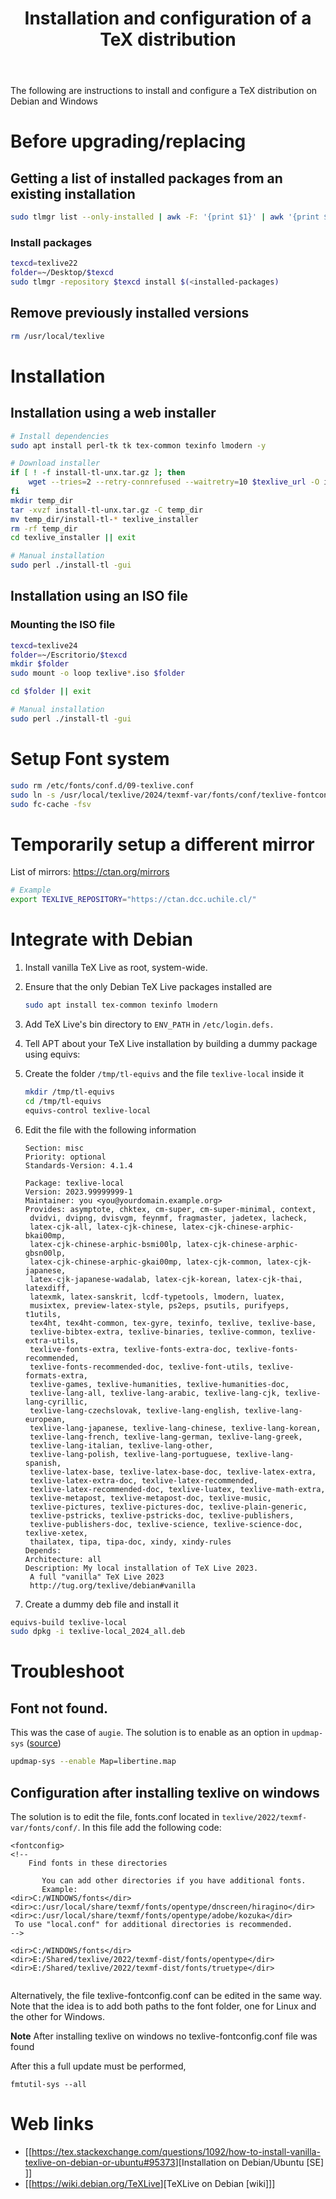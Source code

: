 :PROPERTIES:
:ID:       5d37e04d-af50-4071-ad25-477efe49efee
:END:
#+title: Installation and configuration of a TeX distribution
#+filetags: :tex:texlive:latex:

The following are instructions to install and configure a TeX distribution on Debian and Windows
* Before upgrading/replacing
** Getting a list of installed packages from an existing installation
#+begin_src bash :results silent :dir /sudo::
  sudo tlmgr list --only-installed | awk -F: '{print $1}' | awk '{print $2}' | egrep -v "win32|linux|cygwin|wintools" | tr '\n' ' ' > $idesk/installed-packages
#+end_src
*** Install packages
#+begin_src bash :results silent
  texcd=texlive22
  folder=~/Desktop/$texcd
  sudo tlmgr -repository $texcd install $(<installed-packages)
#+end_src
** Remove previously installed versions
#+begin_src bash :results silent :dir /sudo::
  rm /usr/local/texlive
#+end_src
* Installation 
** Installation using a web installer
#+begin_src bash
  # Install dependencies
  sudo apt install perl-tk tk tex-common texinfo lmodern -y

  # Download installer
  if [ ! -f install-tl-unx.tar.gz ]; then
      wget --tries=2 --retry-connrefused --waitretry=10 $texlive_url -O install-tl-unx.tar.gz
  fi
  mkdir temp_dir
  tar -xvzf install-tl-unx.tar.gz -C temp_dir
  mv temp_dir/install-tl-* texlive_installer
  rm -rf temp_dir
  cd texlive_installer || exit

  # Manual installation
  sudo perl ./install-tl -gui
#+end_src

** Installation using an ISO file
*** Mounting the ISO file
#+begin_src bash :results silent :dir /sudo::
  texcd=texlive24
  folder=~/Escritorio/$texcd
  mkdir $folder
  sudo mount -o loop texlive*.iso $folder

  cd $folder || exit

  # Manual installation
  sudo perl ./install-tl -gui
#+end_src

* Setup Font system
#+begin_src bash :results silent :dir /sudo::
  sudo rm /etc/fonts/conf.d/09-texlive.conf
  sudo ln -s /usr/local/texlive/2024/texmf-var/fonts/conf/texlive-fontconfig.conf /etc/fonts/conf.d/09-texlive.conf
  sudo fc-cache -fsv
#+end_src

* Temporarily setup a different mirror
List of mirrors: https://ctan.org/mirrors
#+begin_src bash
  # Example
  export TEXLIVE_REPOSITORY="https://ctan.dcc.uchile.cl/"
#+end_src
* Integrate with Debian
1) Install vanilla TeX Live as root, system-wide.
2) Ensure that the only Debian TeX Live packages installed are
   #+begin_src bash
  sudo apt install tex-common texinfo lmodern
     #+end_src
     
3) Add TeX Live's bin directory to =ENV_PATH= in =/etc/login.defs.=
4) Tell APT about your TeX Live installation by building a dummy package using equivs:
5) Create the folder =/tmp/tl-equivs= and the file =texlive-local= inside it
   #+begin_src bash
     mkdir /tmp/tl-equivs
     cd /tmp/tl-equivs
     equivs-control texlive-local
   #+end_src
6) Edit the file with the following information
     #+begin_src
Section: misc
Priority: optional
Standards-Version: 4.1.4

Package: texlive-local
Version: 2023.99999999-1
Maintainer: you <you@yourdomain.example.org>
Provides: asymptote, chktex, cm-super, cm-super-minimal, context,
 dvidvi, dvipng, dvisvgm, feynmf, fragmaster, jadetex, lacheck, 
 latex-cjk-all, latex-cjk-chinese, latex-cjk-chinese-arphic-bkai00mp,
 latex-cjk-chinese-arphic-bsmi00lp, latex-cjk-chinese-arphic-gbsn00lp,
 latex-cjk-chinese-arphic-gkai00mp, latex-cjk-common, latex-cjk-japanese,
 latex-cjk-japanese-wadalab, latex-cjk-korean, latex-cjk-thai, latexdiff,
 latexmk, latex-sanskrit, lcdf-typetools, lmodern, luatex,
 musixtex, preview-latex-style, ps2eps, psutils, purifyeps, t1utils,
 tex4ht, tex4ht-common, tex-gyre, texinfo, texlive, texlive-base,
 texlive-bibtex-extra, texlive-binaries, texlive-common, texlive-extra-utils,
 texlive-fonts-extra, texlive-fonts-extra-doc, texlive-fonts-recommended,
 texlive-fonts-recommended-doc, texlive-font-utils, texlive-formats-extra,
 texlive-games, texlive-humanities, texlive-humanities-doc, 
 texlive-lang-all, texlive-lang-arabic, texlive-lang-cjk, texlive-lang-cyrillic,
 texlive-lang-czechslovak, texlive-lang-english, texlive-lang-european,
 texlive-lang-japanese, texlive-lang-chinese, texlive-lang-korean,
 texlive-lang-french, texlive-lang-german, texlive-lang-greek,
 texlive-lang-italian, texlive-lang-other,
 texlive-lang-polish, texlive-lang-portuguese, texlive-lang-spanish,
 texlive-latex-base, texlive-latex-base-doc, texlive-latex-extra,
 texlive-latex-extra-doc, texlive-latex-recommended,
 texlive-latex-recommended-doc, texlive-luatex, texlive-math-extra,
 texlive-metapost, texlive-metapost-doc, texlive-music,
 texlive-pictures, texlive-pictures-doc, texlive-plain-generic,
 texlive-pstricks, texlive-pstricks-doc, texlive-publishers,
 texlive-publishers-doc, texlive-science, texlive-science-doc, texlive-xetex,
 thailatex, tipa, tipa-doc, xindy, xindy-rules
Depends:
Architecture: all
Description: My local installation of TeX Live 2023.
 A full "vanilla" TeX Live 2023
 http://tug.org/texlive/debian#vanilla
  #+end_src
7) Create a dummy deb file and install it
#+begin_src bash
  equivs-build texlive-local
  sudo dpkg -i texlive-local_2024_all.deb
#+end_src

* Troubleshoot
** Font not found.
  This was the case of ~augie~. The solution is to enable as an option in ~updmap-sys~ ([[https://tex.stackexchange.com/questions/353580/libertine-font-not-found-texlive][source]])
  #+BEGIN_SRC BASH
updmap-sys --enable Map=libertine.map
  #+end_src
** Configuration after installing texlive on windows
The solution is to edit the file, fonts.conf located in =texlive/2022/texmf-var/fonts/conf/=. In this file add the following code:
#+begin_src 
<fontconfig>
<!-- 
	Find fonts in these directories

       You can add other directories if you have additional fonts.
       Example:
<dir>C:/WINDOWS/fonts</dir>
<dir>c:/usr/local/share/texmf/fonts/opentype/dnscreen/hiragino</dir>
<dir>c:/usr/local/share/texmf/fonts/opentype/adobe/kozuka</dir>
 To use "local.conf" for additional directories is recommended.
-->

<dir>C:/WINDOWS/fonts</dir>
<dir>E:/Shared/texlive/2022/texmf-dist/fonts/opentype</dir>
<dir>E:/Shared/texlive/2022/texmf-dist/fonts/truetype</dir>

#+end_src


Alternatively, the file texlive-fontconfig.conf can be edited in the same way. Note that the idea is to add both paths to the font folder, one for Linux and the other for Windows.

*Note* After installing texlive on windows no texlive-fontconfig.conf file was found

After this a full update must be performed,

~fmtutil-sys --all~

* Web links
- [[https://tex.stackexchange.com/questions/1092/how-to-install-vanilla-texlive-on-debian-or-ubuntu#95373][Installation on Debian/Ubuntu [SE]​]]
- [[https://wiki.debian.org/TeXLive][TeXLive on Debian [wiki]​]]

